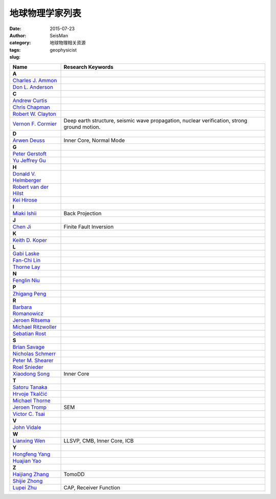 地球物理学家列表
################

:date: 2015-07-23
:author: SeisMan
:category: 地球物理相关资源
:tags:
:slug: geophysicist

.. list-table::
   :widths: 10 40

   * - **Name**
     - **Research Keywords**
   * - **A**
     -
   * - `Charles J. Ammon <http://eqseis.geosc.psu.edu/~cammon/>`_
     -
   * - `Don L. Anderson <http://www.mantleplumes.org/DLA.html>`_
     -

   * - **C**
     -
   * - `Andrew Curtis <http://www.geos.ed.ac.uk/homes/acurtis/>`_
     -
   * - `Chris Chapman <http://bullard.esc.cam.ac.uk/~chapman/>`_
     -
   * - `Robert W. Clayton <http://web.gps.caltech.edu/~clay/>`_
     -
   * - `Vernon F. Cormier <http://www.phys.uconn.edu/~cormier>`_
     - Deep earth structure, seismic wave propagation, nuclear verification, strong ground motion.

   * - **D**
     -
   * - `Arwen Deuss <http://www.geo.uu.nl/~deuss/>`_
     - Inner Core, Normal Mode

   * - **G**
     -
   * - `Peter Gerstoft <http://www.mpl.ucsd.edu/people/pgerstoft/>`_
     -
   * - `Yu Jeffrey Gu <http://www.ualberta.ca/~ygu/>`_
     -
   * - **H**
     -

   * - `Donald V. Helmberger <http://www.gps.caltech.edu/content/donald-v-helmberger>`_
     -
   * - `Robert van der Hilst <http://eaps4.mit.edu/faculty/Hilst/>`_
     -
   * - `Kei Hirose <http://www.geo.titech.ac.jp/lab/hirose/en/home.html>`_
     -

   * - **I**
     -
   * - `Miaki Ishii <http://www.seismology.harvard.edu/ishii.html>`_
     - Back Projection

   * - **J**
     -
   * - `Chen Ji <http://www.geol.ucsb.edu/faculty/ji/>`_
     - Finite Fault Inversion

   * - **K**
     -
   * - `Keith D. Koper <http://quake.utah.edu/koper/Home.html>`_
     -

   * - **L**
     -
   * - `Gabi Laske <http://igppweb.ucsd.edu/~gabi/>`_
     -
   * - `Fan-Chi Lin <http://web.gps.caltech.edu/~linf/>`_
     -
   * - `Thorne Lay <http://es.ucsc.edu/~thorne/>`_
     -

   * - **N**
     -
   * - `Fenglin Niu <http://earthscience.rice.edu/faculty/niu/>`_
     -

   * - **P**
     -
   * - `Zhigang Peng <http://geophysics.eas.gatech.edu/people/zpeng/>`_
     -

   * - **R**
     -
   * - `Barbara Romanowicz <http://seismo.berkeley.edu/~barbara/>`_
     -
   * - `Jeroen Ritsema <http://www.earth.lsa.umich.edu/~jritsema/>`_
     -
   * - `Michael Ritzwoller <http://ciei.colorado.edu/ritzwoller_m>`_
     -
   * - `Sebatian Rost <http://homepages.see.leeds.ac.uk/~earsro>`_
     -

   * - **S**
     -
   * - `Brian Savage <http://seismolab.gso.uri.edu/~savage/>`_
     -
   * - `Nicholas Schmerr <http://www.geol.umd.edu/~nschmerr>`_
     -
   * - `Peter M. Shearer <http://mahi.ucsd.edu/shearer/>`_
     -
   * - `Roel Snieder <http://inside.mines.edu/~rsnieder/>`_
     -
   * - `Xiaodong Song <http://www.geology.illinois.edu/people/xsong/Sites/index.html>`_
     - Inner Core

   * - **T**
     -
   * - `Satoru Tanaka <http://www.jamstec.go.jp/res/ress/stan/TanakaHome/Welcome.html>`_
     -
   * - `Hrvoje Tkalčić <http://rses.anu.edu.au/~hrvoje/>`_
     -
   * - `Michael Thorne <http://web.utah.edu/thorne/index.html>`_
     -
   * - `Jeroen Tromp <http://www.princeton.edu/geosciences/tromp/index.xml>`_
     - SEM
   * - `Victor C. Tsai <http://web.gps.caltech.edu/~tsai/>`_
     -

   * - **V**
     -
   * - `John Vidale <http://earthweb.ess.washington.edu/vidale/John_Vidale/Home.html>`_
     -

   * - **W**
     -
   * - `Lianxing Wen <http://seis.ustc.edu.cn/>`_
     - LLSVP, CMB, Inner Core, ICB

   * - **Y**
     -
   * - `Hongfeng Yang <http://www.cuhk.edu.hk/sci/essc/people/yang.html>`_
     -
   * - `Huajian Yao <http://staff.ustc.edu.cn/~hjyao/>`_
     -

   * - **Z**
     -
   * - `Haijiang Zhang <http://staff.ustc.edu.cn/~zhang11/>`_
     - TomoDD
   * - `Shijie Zhong <http://anquetil.colorado.edu/szhong/>`_
     -
   * - `Lupei Zhu <http://www.eas.slu.edu/People/LZhu/home.html>`_
     - CAP, Receiver Function

